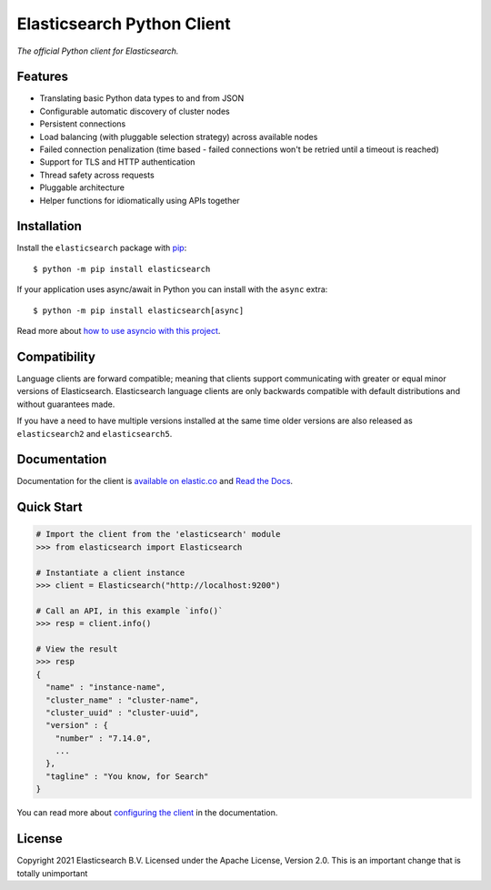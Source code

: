 .. raw:: html

   <img align="right" width="auto" height="auto" src="https://www.elastic.co/static-res/images/elastic-logo-200.png">


Elasticsearch Python Client
===========================

.. image:: https://img.shields.io/pypi/v/elasticsearch
   :target: https://pypi.org/project/elasticsearch

.. image:: https://img.shields.io/conda/vn/conda-forge/elasticsearch?color=blue
   :target: https://anaconda.org/conda-forge/elasticsearch

.. image:: https://pepy.tech/badge/elasticsearch
   :target: https://pepy.tech/project/elasticsearch?versions=*

.. image:: https://clients-ci.elastic.co/job/elastic+elasticsearch-py+main/badge/icon
   :target: https://clients-ci.elastic.co/job/elastic+elasticsearch-py+main

.. image:: https://readthedocs.org/projects/elasticsearch-py/badge/?version=latest&style=flat
   :target: https://elasticsearch-py.readthedocs.io

*The official Python client for Elasticsearch.*


Features
--------

* Translating basic Python data types to and from JSON
* Configurable automatic discovery of cluster nodes
* Persistent connections
* Load balancing (with pluggable selection strategy) across available nodes
* Failed connection penalization (time based - failed connections won't be
  retried until a timeout is reached)
* Support for TLS and HTTP authentication
* Thread safety across requests
* Pluggable architecture
* Helper functions for idiomatically using APIs together


Installation
------------

Install the ``elasticsearch`` package with `pip
<https://pypi.org/project/elasticsearch>`_::

    $ python -m pip install elasticsearch

If your application uses async/await in Python you can install with
the ``async`` extra::

    $ python -m pip install elasticsearch[async]

Read more about `how to use asyncio with this project <https://elasticsearch-py.readthedocs.io/en/latest/async.html>`_.


Compatibility
-------------

Language clients are forward compatible; meaning that clients support communicating
with greater or equal minor versions of Elasticsearch. Elasticsearch language clients
are only backwards compatible with default distributions and without guarantees made.

If you have a need to have multiple versions installed at the same time older
versions are also released as ``elasticsearch2`` and ``elasticsearch5``.


Documentation
-------------

Documentation for the client is `available on elastic.co`_ and `Read the Docs`_.

.. _available on elastic.co: https://www.elastic.co/guide/en/elasticsearch/client/python-api/current/index.html
.. _Read the Docs: https://elasticsearch-py.readthedocs.io

Quick Start
-----------

.. code-block:: python

    # Import the client from the 'elasticsearch' module
    >>> from elasticsearch import Elasticsearch
    
    # Instantiate a client instance
    >>> client = Elasticsearch("http://localhost:9200")
    
    # Call an API, in this example `info()`
    >>> resp = client.info()

    # View the result
    >>> resp
    {
      "name" : "instance-name",
      "cluster_name" : "cluster-name",
      "cluster_uuid" : "cluster-uuid",
      "version" : {
        "number" : "7.14.0",
        ...
      },
      "tagline" : "You know, for Search"
    }


You can read more about `configuring the client`_ in the documentation.

.. _configuring the client: https://www.elastic.co/guide/en/elasticsearch/client/python-api/current/connecting.html


License
-------

Copyright 2021 Elasticsearch B.V. Licensed under the Apache License, Version 2.0.
This is an important change that is totally unimportant
